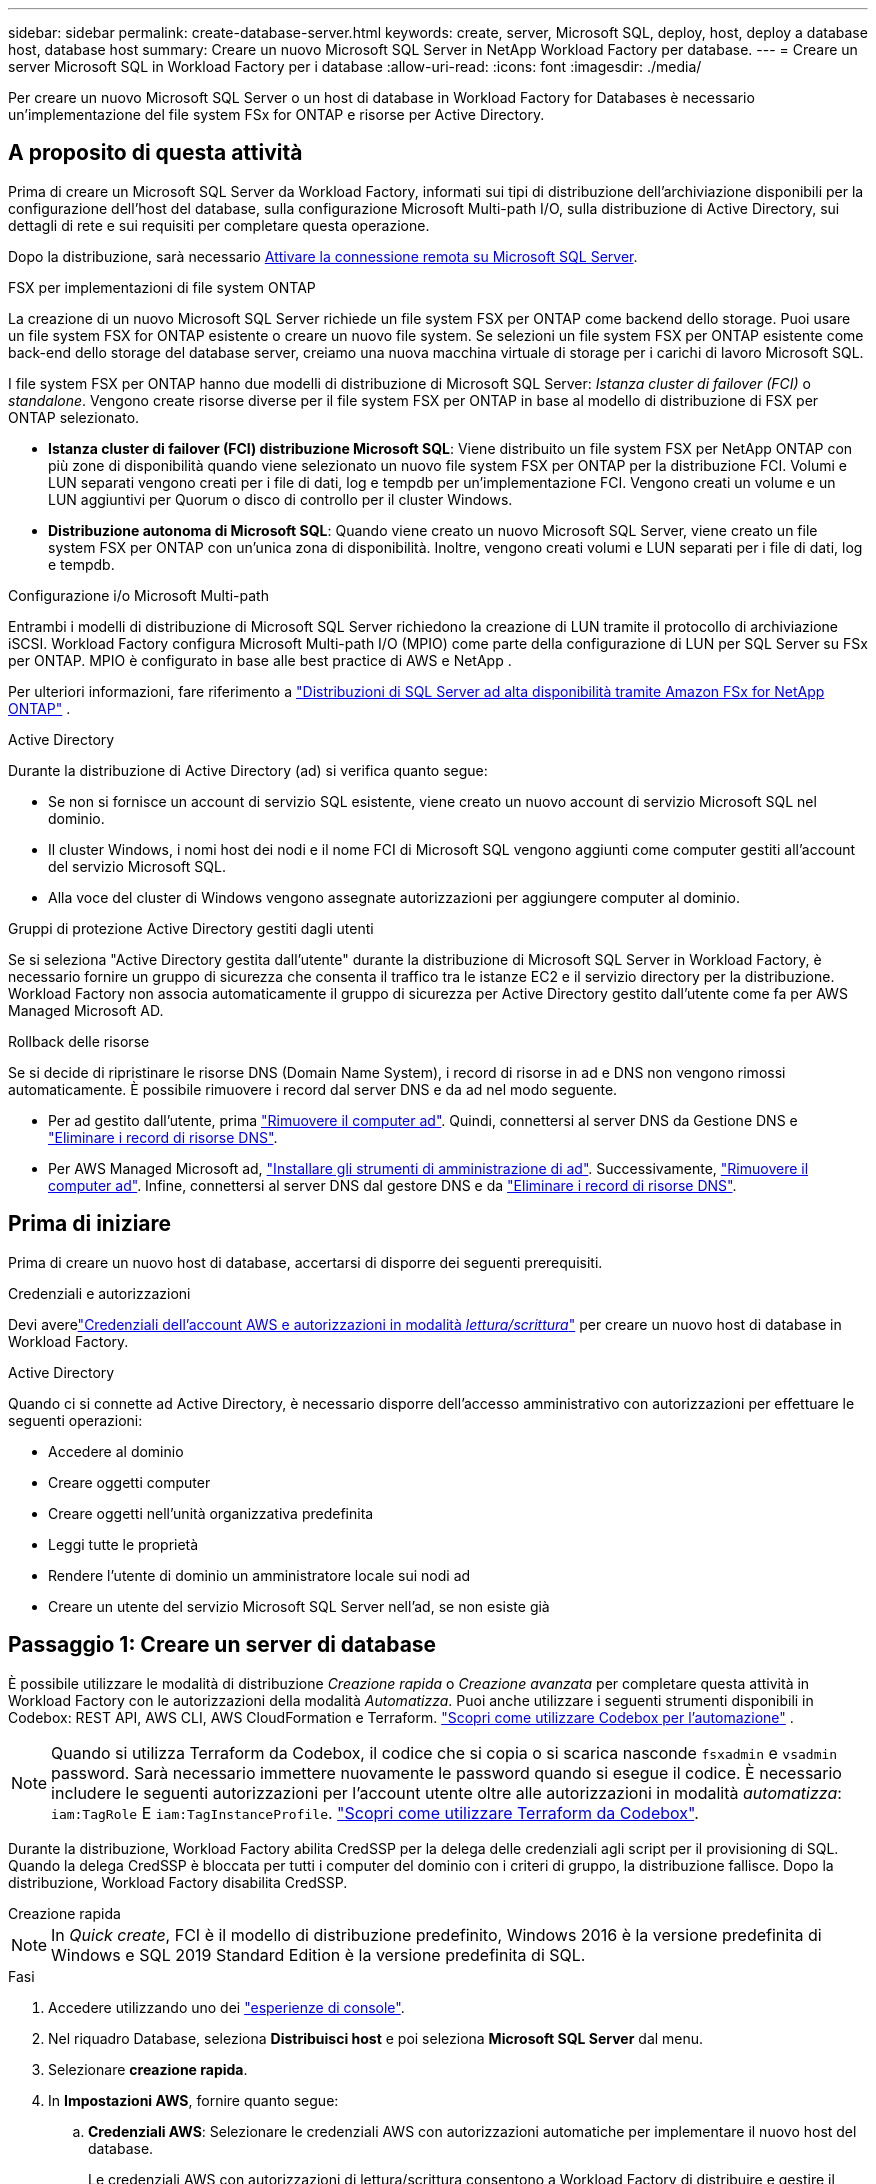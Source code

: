 ---
sidebar: sidebar 
permalink: create-database-server.html 
keywords: create, server, Microsoft SQL, deploy, host, deploy a database host, database host 
summary: Creare un nuovo Microsoft SQL Server in NetApp Workload Factory per database. 
---
= Creare un server Microsoft SQL in Workload Factory per i database
:allow-uri-read: 
:icons: font
:imagesdir: ./media/


[role="lead"]
Per creare un nuovo Microsoft SQL Server o un host di database in Workload Factory for Databases è necessario un'implementazione del file system FSx for ONTAP e risorse per Active Directory.



== A proposito di questa attività

Prima di creare un Microsoft SQL Server da Workload Factory, informati sui tipi di distribuzione dell'archiviazione disponibili per la configurazione dell'host del database, sulla configurazione Microsoft Multi-path I/O, sulla distribuzione di Active Directory, sui dettagli di rete e sui requisiti per completare questa operazione.

Dopo la distribuzione, sarà necessario <<Passaggio 2: Abilitare la connessione remota su Microsoft SQL Server,Attivare la connessione remota su Microsoft SQL Server>>.

.FSX per implementazioni di file system ONTAP
La creazione di un nuovo Microsoft SQL Server richiede un file system FSX per ONTAP come backend dello storage. Puoi usare un file system FSX for ONTAP esistente o creare un nuovo file system. Se selezioni un file system FSX per ONTAP esistente come back-end dello storage del database server, creiamo una nuova macchina virtuale di storage per i carichi di lavoro Microsoft SQL.

I file system FSX per ONTAP hanno due modelli di distribuzione di Microsoft SQL Server: _Istanza cluster di failover (FCI)_ o _standalone_. Vengono create risorse diverse per il file system FSX per ONTAP in base al modello di distribuzione di FSX per ONTAP selezionato.

* *Istanza cluster di failover (FCI) distribuzione Microsoft SQL*: Viene distribuito un file system FSX per NetApp ONTAP con più zone di disponibilità quando viene selezionato un nuovo file system FSX per ONTAP per la distribuzione FCI. Volumi e LUN separati vengono creati per i file di dati, log e tempdb per un'implementazione FCI. Vengono creati un volume e un LUN aggiuntivi per Quorum o disco di controllo per il cluster Windows.
* *Distribuzione autonoma di Microsoft SQL*: Quando viene creato un nuovo Microsoft SQL Server, viene creato un file system FSX per ONTAP con un'unica zona di disponibilità. Inoltre, vengono creati volumi e LUN separati per i file di dati, log e tempdb.


.Configurazione i/o Microsoft Multi-path
Entrambi i modelli di distribuzione di Microsoft SQL Server richiedono la creazione di LUN tramite il protocollo di archiviazione iSCSI.  Workload Factory configura Microsoft Multi-path I/O (MPIO) come parte della configurazione di LUN per SQL Server su FSx per ONTAP.  MPIO è configurato in base alle best practice di AWS e NetApp .

Per ulteriori informazioni, fare riferimento a link:https://aws.amazon.com/blogs/modernizing-with-aws/sql-server-high-availability-amazon-fsx-for-netapp-ontap/["Distribuzioni di SQL Server ad alta disponibilità tramite Amazon FSx for NetApp ONTAP"^] .

.Active Directory
Durante la distribuzione di Active Directory (ad) si verifica quanto segue:

* Se non si fornisce un account di servizio SQL esistente, viene creato un nuovo account di servizio Microsoft SQL nel dominio.
* Il cluster Windows, i nomi host dei nodi e il nome FCI di Microsoft SQL vengono aggiunti come computer gestiti all'account del servizio Microsoft SQL.
* Alla voce del cluster di Windows vengono assegnate autorizzazioni per aggiungere computer al dominio.


.Gruppi di protezione Active Directory gestiti dagli utenti
Se si seleziona "Active Directory gestita dall'utente" durante la distribuzione di Microsoft SQL Server in Workload Factory, è necessario fornire un gruppo di sicurezza che consenta il traffico tra le istanze EC2 e il servizio directory per la distribuzione.  Workload Factory non associa automaticamente il gruppo di sicurezza per Active Directory gestito dall'utente come fa per AWS Managed Microsoft AD.

.Rollback delle risorse
Se si decide di ripristinare le risorse DNS (Domain Name System), i record di risorse in ad e DNS non vengono rimossi automaticamente. È possibile rimuovere i record dal server DNS e da ad nel modo seguente.

* Per ad gestito dall'utente, prima link:https://learn.microsoft.com/en-us/powershell/module/activedirectory/remove-adcomputer?view=windowsserver2022-ps["Rimuovere il computer ad"^]. Quindi, connettersi al server DNS da Gestione DNS e link:https://learn.microsoft.com/en-us/windows-server/networking/technologies/ipam/delete-dns-resource-records["Eliminare i record di risorse DNS"^].
* Per AWS Managed Microsoft ad, link:https://docs.aws.amazon.com/directoryservice/latest/admin-guide/ms_ad_install_ad_tools.html["Installare gli strumenti di amministrazione di ad"^]. Successivamente, link:https://learn.microsoft.com/en-us/powershell/module/activedirectory/remove-adcomputer?view=windowsserver2022-ps["Rimuovere il computer ad"^]. Infine, connettersi al server DNS dal gestore DNS e da link:https://learn.microsoft.com/en-us/windows-server/networking/technologies/ipam/delete-dns-resource-records["Eliminare i record di risorse DNS"^].




== Prima di iniziare

Prima di creare un nuovo host di database, accertarsi di disporre dei seguenti prerequisiti.

.Credenziali e autorizzazioni
Devi averelink:https://docs.netapp.com/us-en/workload-setup-admin/add-credentials.html["Credenziali dell'account AWS e autorizzazioni in modalità _lettura/scrittura_"^] per creare un nuovo host di database in Workload Factory.

.Active Directory
Quando ci si connette ad Active Directory, è necessario disporre dell'accesso amministrativo con autorizzazioni per effettuare le seguenti operazioni:

* Accedere al dominio
* Creare oggetti computer
* Creare oggetti nell'unità organizzativa predefinita
* Leggi tutte le proprietà
* Rendere l'utente di dominio un amministratore locale sui nodi ad
* Creare un utente del servizio Microsoft SQL Server nell'ad, se non esiste già




== Passaggio 1: Creare un server di database

È possibile utilizzare le modalità di distribuzione _Creazione rapida_ o _Creazione avanzata_ per completare questa attività in Workload Factory con le autorizzazioni della modalità _Automatizza_.  Puoi anche utilizzare i seguenti strumenti disponibili in Codebox: REST API, AWS CLI, AWS CloudFormation e Terraform. link:https://docs.netapp.com/us-en/workload-setup-admin/use-codebox.html#how-to-use-codebox["Scopri come utilizzare Codebox per l'automazione"^] .


NOTE: Quando si utilizza Terraform da Codebox, il codice che si copia o si scarica nasconde `fsxadmin` e `vsadmin` password. Sarà necessario immettere nuovamente le password quando si esegue il codice. È necessario includere le seguenti autorizzazioni per l'account utente oltre alle autorizzazioni in modalità _automatizza_: `iam:TagRole` E `iam:TagInstanceProfile`. link:https://docs.netapp.com/us-en/workload-setup-admin/use-codebox.html#use-terraform-from-codebox["Scopri come utilizzare Terraform da Codebox"^].

Durante la distribuzione, Workload Factory abilita CredSSP per la delega delle credenziali agli script per il provisioning di SQL.  Quando la delega CredSSP è bloccata per tutti i computer del dominio con i criteri di gruppo, la distribuzione fallisce.  Dopo la distribuzione, Workload Factory disabilita CredSSP.

[role="tabbed-block"]
====
.Creazione rapida
--

NOTE: In _Quick create_, FCI è il modello di distribuzione predefinito, Windows 2016 è la versione predefinita di Windows e SQL 2019 Standard Edition è la versione predefinita di SQL.

.Fasi
. Accedere utilizzando uno dei link:https://docs.netapp.com/us-en/workload-setup-admin/console-experiences.html["esperienze di console"^].
. Nel riquadro Database, seleziona *Distribuisci host* e poi seleziona *Microsoft SQL Server* dal menu.
. Selezionare *creazione rapida*.
. In *Impostazioni AWS*, fornire quanto segue:
+
.. *Credenziali AWS*: Selezionare le credenziali AWS con autorizzazioni automatiche per implementare il nuovo host del database.
+
Le credenziali AWS con autorizzazioni di lettura/scrittura consentono a Workload Factory di distribuire e gestire il nuovo host del database dal tuo account AWS all'interno di Workload Factory.

+
Le credenziali AWS con autorizzazioni di _sola lettura_ consentono a Workload Factory di generare un modello CloudFormation da utilizzare nella console AWS CloudFormation.

+
Se non hai credenziali AWS associate a Workload Factory e vuoi creare il nuovo server in Workload Factory, segui l'*Opzione 1* per andare alla pagina Credenziali.  Aggiungere manualmente le credenziali e le autorizzazioni richieste per la modalità _lettura/scrittura_ per i carichi di lavoro del database.

+
Se desideri compilare il modulo di creazione di un nuovo server in Workload Factory per poter scaricare un modello di file YAML completo per la distribuzione in AWS CloudFormation, segui l'*Opzione 2* per assicurarti di disporre delle autorizzazioni necessarie per creare il nuovo server in AWS CloudFormation.  Aggiungere manualmente le credenziali e le autorizzazioni richieste per la modalità _read_ per i carichi di lavoro del database.

+
Facoltativamente, puoi scaricare un modello di file YAML parzialmente completato da Codebox per creare lo stack al di fuori di Workload Factory senza credenziali o autorizzazioni.  Selezionare *CloudFormation* dal menu a discesa nella Codebox per scaricare il file YAML.

.. *Regione e VPC*: Selezionare una regione e una rete VPC.
+
Assicurarsi che le subnet di distribuzione siano associate agli endpoint dell'interfaccia esistenti e che i gruppi di sicurezza consentano l'accesso al protocollo HTTPS (443) alle subnet selezionate.

+
Endpoint dell'interfaccia del servizio AWS (SQS, FSX, EC2, CloudWatch, CloudFormation, SSM) e l'endpoint del gateway S3 vengono creati durante la distribuzione se non vengono trovati.

+
Gli attributi DNS VPC `EnableDnsSupport` e `EnableDnsHostnames` sono stati modificati per abilitare la risoluzione degli indirizzi degli endpoint se non sono già impostati su `true`.

+
Quando si utilizza un DNS cross-VPC, il gruppo di sicurezza per gli endpoint sull'altra VPC in cui risiede il DNS dovrebbe consentire la porta 443 per le subnet di distribuzione. In caso contrario, è necessario fornire un resolver DNS dalla VPC locale quando ci si unisce a un Active Directory cross-VPC. In un ambiente con più controller di dominio replicati, se alcuni controller di dominio non sono raggiungibili dalla subnet, è possibile *reindirizzare a CloudFormation* e immettere  `Preferred domain controller` per connettersi ad Active Directory.

.. *Zone di disponibilità*: Selezionare zone di disponibilità e subnet in base al modello di distribuzione istanza cluster failover (FCI).
+

NOTE: Le implementazioni FCI sono supportate solo nelle configurazioni FSX for ONTAP con più zone di disponibilità (MAZ).

+
... Nel campo *Configurazione cluster - nodo 1*, selezionare l'area di disponibilità primaria per la configurazione MAZ FSX per ONTAP dal menu a discesa *zona di disponibilità* e una subnet dall'area di disponibilità primaria dal menu a discesa *sottorete*.
... Nel campo *Configurazione cluster - nodo 2*, selezionare l'area di disponibilità secondaria per la configurazione MAZ FSX per ONTAP dal menu a discesa *zona di disponibilità* e una subnet dall'area di disponibilità secondaria dal menu a discesa *sottorete*.




. In *Impostazioni applicazione*, immettere un nome utente e una password per *credenziali database*.
. In *connettività*, fornire quanto segue:
+
.. *Coppia di chiavi*: Selezionare una coppia di chiavi.
.. *Active Directory*:
+
... Nel campo *Nome dominio*, selezionare o immettere un nome per il dominio.
+
.... Per le Active Directory gestite da AWS, i nomi di dominio vengono visualizzati nel menu a discesa.
.... Per un Active Directory gestito dall'utente, immettere un nome nel campo *Cerca e Aggiungi* e fare clic su *Aggiungi*.


... Nel campo *indirizzo DNS*, immettere l'indirizzo IP DNS per il dominio. È possibile aggiungere fino a 3 indirizzi IP.
+
Per le Active Directory gestite da AWS, gli indirizzi IP DNS vengono visualizzati nel menu a discesa.

... Nel campo *Nome utente*, immettere il nome utente per il dominio Active Directory.
... Nel campo *Password*, immettere una password per il dominio Active Directory.




. In *Impostazioni infrastruttura*, fornire quanto segue:
+
.. *FSX per ONTAP system*: Creare un nuovo file system FSX per ONTAP o utilizzare un file system FSX per ONTAP esistente.
+
... *Crea nuovo file FSX per ONTAP*: Inserisci nome utente e password.
+
Un nuovo file system FSX per ONTAP può aggiungere 30 minuti o più di tempo di installazione.

... *Selezionare un file FSX esistente per ONTAP*: Selezionare FSX per nome ONTAP dal menu a discesa e immettere un nome utente e una password per il file system.
+
Per i file system FSX for ONTAP esistenti, verificare quanto segue:

+
**** Il gruppo di routing collegato a FSX per ONTAP consente di utilizzare i percorsi verso le sottoreti per la distribuzione.
**** Il gruppo di protezione consente il traffico proveniente dalle subnet utilizzate per la distribuzione, in particolare dalle porte TCP HTTPS (443) e iSCSI (3260).




.. *Dimensione unità dati*: Immettere la capacità dell'unità dati e selezionare l'unità di capacità.


. Riepilogo:
+
.. *Anteprima predefinita*: Esaminare le configurazioni predefinite impostate da creazione rapida.
.. *Costo stimato*: Fornisce una stima degli addebiti che potrebbero essere sostenuti se sono state distribuite le risorse visualizzate.


. Fare clic su *Create* (Crea).
+
In alternativa, se si desidera modificare subito una di queste impostazioni predefinite, creare il server database con creazione avanzata.

+
È inoltre possibile selezionare *Salva configurazione* per distribuire l'host in un secondo momento.



--
.Creazione avanzata
--
.Fasi
. Accedi utilizzando uno deilink:https://docs.netapp.com/us-en/workload-setup-admin/console-experiences.html["esperienze di console"^] .  Nel riquadro Database, seleziona *Distribuisci host* e poi seleziona *Microsoft SQL Server* dal menu.
. Selezionare *creazione avanzata*.
. Per *modello di distribuzione*, selezionare *istanza cluster di failover* o *istanza singola*.
. In *Impostazioni AWS*, fornire quanto segue:
+
.. *Credenziali AWS*: Selezionare le credenziali AWS con autorizzazioni automatiche per implementare il nuovo host del database.
+
Le credenziali AWS con autorizzazioni di lettura/scrittura consentono a Workload Factory di distribuire e gestire il nuovo host del database dal tuo account AWS all'interno di Workload Factory.

+
Le credenziali AWS con autorizzazioni di _sola lettura_ consentono a Workload Factory di generare un modello CloudFormation da utilizzare nella console AWS CloudFormation.

+
Se non hai credenziali AWS associate a Workload Factory e vuoi creare il nuovo server in Workload Factory, segui l'*Opzione 1* per andare alla pagina Credenziali.  Aggiungere manualmente le credenziali e le autorizzazioni richieste per la modalità _lettura/scrittura_ per i carichi di lavoro del database.

+
Se desideri compilare il modulo di creazione di un nuovo server in Workload Factory per poter scaricare un modello di file YAML completo per la distribuzione in AWS CloudFormation, segui l'*Opzione 2* per assicurarti di disporre delle autorizzazioni necessarie per creare il nuovo server in AWS CloudFormation.  Aggiungere manualmente le credenziali e le autorizzazioni richieste per la modalità di sola lettura per i carichi di lavoro del database.

+
Facoltativamente, puoi scaricare un modello di file YAML parzialmente completato da Codebox per creare lo stack al di fuori di Workload Factory senza credenziali o autorizzazioni.  Selezionare *CloudFormation* dal menu a discesa nella Codebox per scaricare il file YAML.

.. *Regione e VPC*: Selezionare una regione e una rete VPC.
+
Garantire che i gruppi di protezione per un endpoint dell'interfaccia esistente consentano l'accesso al protocollo HTTPS (443) alle subnet selezionate.

+
Endpoint dell'interfaccia del servizio AWS (SQS, FSX, EC2, CloudWatch, Cloud Formation, SSM) e l'endpoint del gateway S3 vengono creati durante la distribuzione se non vengono trovati.

+
Gli attributi DNS del VPC `EnableDnsSupport` e `EnableDnsHostnames` sono stati modificati per abilitare la risoluzione degli indirizzi degli endpoint se non sono già impostati su `true`.

.. *Zone di disponibilità*: seleziona le zone di disponibilità e le subnet in base al modello di distribuzione selezionato.  Per garantire un'elevata disponibilità, le subnet non devono condividere la stessa tabella di routing.
+

NOTE: Le implementazioni FCI sono supportate solo nelle configurazioni FSX for ONTAP con più zone di disponibilità (MAZ).

+
*** Per distribuzioni a istanza singola:
+
**** Nel campo *Configurazione cluster - nodo 1*, selezionare una zona di disponibilità dal menu a discesa *zona di disponibilità* e una sottorete dal menu a discesa *sottorete*.


*** Per le distribuzioni FCI:
+
**** Nel campo *Configurazione cluster - nodo 1*, selezionare l'area di disponibilità primaria per la configurazione MAZ FSX per ONTAP dal menu a discesa *zona di disponibilità* e una subnet dall'area di disponibilità primaria dal menu a discesa *sottorete*.
**** Nel campo *Configurazione cluster - nodo 2*, selezionare l'area di disponibilità secondaria per la configurazione MAZ FSX per ONTAP dal menu a discesa *zona di disponibilità* e una subnet dall'area di disponibilità secondaria dal menu a discesa *sottorete*.




.. *Gruppo di protezione*: Selezionare un gruppo di protezione esistente o creare un nuovo gruppo di protezione. Tre gruppi di protezione vengono collegati ai nodi SQL (istanze EC2) durante la distribuzione del nuovo server.
+
... Viene creato un gruppo di protezione del carico di lavoro per consentire le porte e i protocolli necessari per la comunicazione dei cluster Microsoft SQL e Windows sui nodi.
... Nel caso di Active Directory gestito da AWS, il gruppo di protezione collegato al servizio directory viene aggiunto automaticamente ai nodi Microsoft SQL per consentire la comunicazione con Active Directory.
... Per un file system FSX for ONTAP esistente, il gruppo di sicurezza ad esso associato viene aggiunto automaticamente ai nodi SQL, consentendo così la comunicazione con il file system. Quando viene creato un nuovo sistema FSX per ONTAP, viene creato un nuovo gruppo di protezione per il file system FSX per ONTAP e lo stesso gruppo di protezione viene collegato anche ai nodi SQL.
+
Per un Active Directory gestito dall'utente, assicurarsi che il gruppo di protezione configurato sull'istanza ad consenta il traffico dalle subnet utilizzate per la distribuzione. Il gruppo di protezione deve consentire la comunicazione con i controller di dominio Active Directory dalle subnet in cui sono configurate le istanze EC2 per Microsoft SQL.





. In *Impostazioni applicazione*, fornire quanto segue:
+
.. In *tipo di installazione di SQL Server*, selezionare *licenza inclusa AMI* o *utilizza AMI personalizzato*.
+
... Se si seleziona *licenza inclusa AMI*, specificare quanto segue:
+
.... *Sistema operativo*: Selezionare *Windows server 2016*, *Windows server 2019* o *Windows server 2022*.
.... *Database Edition*: Selezionare *SQL Server Standard Edition* o *SQL Server Enterprise Edition*.
.... *Versione database*: Selezionare *SQL Server 2016*, *SQL Server 2019* o *SQL Server 2022*.
.... *SQL Server AMI*: Selezionare un'interfaccia AMI di SQL Server dal menu a discesa.


... Se si seleziona *Usa AMI personalizzato*, selezionare un AMI dal menu a discesa.


.. *Regole di confronto di SQL Server*: Selezionare un set di regole di confronto per il server.
+

NOTE: Se il gruppo di regole di confronto selezionato non è compatibile per l'installazione, si consiglia di selezionare la regole di confronto predefinita "SQL_Latin1_General_CP1_ci_AS".

.. *Nome database*: Immettere il nome del cluster di database.
.. *Credenziali database*: Immettere un nome utente e una password per un nuovo account di servizio o utilizzare le credenziali di account di servizio esistenti in Active Directory.


. In *connettività*, fornire quanto segue:
+
.. *Coppia di chiavi*: Selezionare una coppia di chiavi per connettersi in modo sicuro all'istanza.
.. *Active Directory*: Fornire i seguenti dettagli di Active Directory:
+
... Nel campo *Nome dominio*, selezionare o immettere un nome per il dominio.
+
.... Per le Active Directory gestite da AWS, i nomi di dominio vengono visualizzati nel menu a discesa.
.... Per un Active Directory gestito dall'utente, immettere un nome nel campo *Cerca e Aggiungi* e fare clic su *Aggiungi*.


... Nel campo *indirizzo DNS*, immettere l'indirizzo IP DNS per il dominio. È possibile aggiungere fino a 3 indirizzi IP.
+
Per le Active Directory gestite da AWS, gli indirizzi IP DNS vengono visualizzati nel menu a discesa.

... Nel campo *Nome utente*, immettere il nome utente per il dominio Active Directory.
... Nel campo *Password*, immettere una password per il dominio Active Directory.




. In *Impostazioni infrastruttura*, fornire quanto segue:
+
.. *DB Instance type*: Selezionare il tipo di istanza del database dal menu a discesa.
.. *FSX per ONTAP system*: Creare un nuovo file system FSX per ONTAP o utilizzare un file system FSX per ONTAP esistente.
+
... *Crea nuovo file FSX per ONTAP*: Inserisci nome utente e password.
+
Un nuovo file system FSX per ONTAP può aggiungere 30 minuti o più di tempo di installazione.

... *Selezionare un file FSX esistente per ONTAP*: Selezionare FSX per nome ONTAP dal menu a discesa e immettere un nome utente e una password per il file system.
+
Per i file system FSX for ONTAP esistenti, verificare quanto segue:

+
**** Il gruppo di routing collegato a FSX per ONTAP consente di utilizzare i percorsi verso le sottoreti per la distribuzione.
**** Il gruppo di protezione consente il traffico proveniente dalle subnet utilizzate per la distribuzione, in particolare dalle porte TCP HTTPS (443) e iSCSI (3260).




.. *Snapshot policy*: Attivato per impostazione predefinita. Le snapshot vengono acquisite giornalmente e hanno un periodo di conservazione di 7 giorni.
+
Le snapshot vengono assegnate ai volumi creati per i carichi di lavoro SQL.

.. *Dimensione unità dati*: Immettere la capacità dell'unità dati e selezionare l'unità di capacità.
.. *IOPS forniti*: Selezionare *automatico* o *fornito dall'utente*. Se si seleziona *provisioning utente*, immettere il valore IOPS.
.. *Capacità di throughput*: Selezionare la capacità di throughput dal menu a discesa.
+
In alcune regioni, è possibile selezionare una capacità di 4 Gbps di throughput. Per fornire una capacità di throughput di 4 Gbps, il file system FSX per ONTAP deve essere configurato con un minimo di 5.120 GiB di capacità di storage SSD e 160.000 IOPS SSD.

.. *Crittografia*: Selezionare una chiave dal proprio account o una chiave da un altro account. È necessario immettere la chiave di crittografia ARN da un altro account.
+
Le chiavi di crittografia personalizzate di FSX per ONTAP non sono elencate in base all'applicabilità del servizio. Selezionare una chiave di crittografia FSX appropriata. Le chiavi di crittografia non FSX causeranno un errore nella creazione del server.

+
Le chiavi gestite da AWS vengono filtrate in base all'applicabilità del servizio.

.. *Tags*: Opzionalmente, è possibile aggiungere fino a 40 tag.
.. *Simple Notification Service*: In alternativa, è possibile attivare Simple Notification Service (SNS) per questa configurazione selezionando un argomento SNS per Microsoft SQL Server dal menu a discesa.
+
... Attivare il servizio di notifica semplice.
... Selezionare un ARN dal menu a discesa.


.. *Monitoraggio di CloudWatch*: Facoltativamente, è possibile attivare il monitoraggio di CloudWatch.
+
Si consiglia di abilitare CloudWatch per il debug in caso di errore. Gli eventi visualizzati nella console AWS CloudFormation sono di alto livello e non specificano la causa principale. Tutti i registri dettagliati vengono salvati nella `C:\cfn\logs` cartella nelle istanze EC2.

+
In CloudWatch, viene creato un gruppo di log con il nome dello stack. Un flusso di log per ogni nodo di convalida e nodo SQL viene visualizzato sotto il gruppo di log. CloudWatch mostra lo stato di avanzamento degli script e fornisce informazioni che aiutano a capire se e quando la distribuzione non riesce.

.. *Rollback delle risorse*: Questa funzione non è attualmente supportata.


. Riepilogo
+
.. *Costo stimato*: Fornisce una stima degli addebiti che potrebbero essere sostenuti se sono state distribuite le risorse visualizzate.


. Fare clic su *Crea* per distribuire il nuovo host del database.
+
In alternativa, è possibile salvare la configurazione.



--
====


== Passaggio 2: Abilitare la connessione remota su Microsoft SQL Server

Dopo la distribuzione del server, Workload Factory non abilita la connessione remota su Microsoft SQL Server.  Per abilitare la connessione remota, completare i seguenti passaggi.

.Fasi
. Utilizzare l'identità del computer per NTLM facendo riferimento a link:https://learn.microsoft.com/en-us/previous-versions/windows/it-pro/windows-10/security/threat-protection/security-policy-settings/network-security-allow-local-system-to-use-computer-identity-for-ntlm["Protezione della rete: Consente al sistema locale di utilizzare l'identità del computer per NTLM"^] nella documentazione Microsoft.
. Verificare la configurazione dinamica della porta facendo riferimento a link:https://learn.microsoft.com/en-us/troubleshoot/sql/database-engine/connect/network-related-or-instance-specific-error-occurred-while-establishing-connection["Si è verificato un errore relativo alla rete o specifico dell'istanza durante la connessione a SQL Server"] nella documentazione Microsoft.
. Consentire l'IP o la subnet client richiesti nel gruppo di protezione.


.Cosa succederà
Ora puoilink:create-database.html["creare un database in Workload Factory per i database"] .
